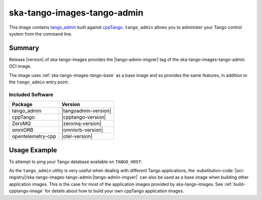 .. _ska-tango-images-tango-admin:

============================
ska-tango-images-tango-admin
============================

This image contains `tango_admin
<https://gitlab.com/tango-controls/tango_admin>`_ built against `cppTango
<https://gitlab.com/tango-controls/cppTango>`_.  ``tango_admin`` allows you to
administer your Tango control system from the command line.

Summary
-------

Release |version| of ska-tango-images provides the |tango-admin-imgver| tag of
the ska-tango-images-tango-admin OCI image.

The image uses :ref:`ska-tango-images-tango-base` as a base image and so
provides the same features, in addition to the ``tango_admin`` entry point.

Included Software
*****************

.. list-table::
   :header-rows: 1

   * - Package
     - Version
   * - tango_admin
     - |tangoadmin-version|
   * - cppTango
     - |cpptango-version|
   * - ZeroMQ
     - |zeromq-version|
   * - omniORB
     - |omniorb-version|
   * - opentelemetry-cpp
     - |otel-version|

Usage Example
-------------

To attempt to ping your Tango database available on ``TANGO_HOST``:

.. code-block:: bash
   :substitutions:

   docker run --rm --env TANGO_HOST=$TANGO_HOST --net=host \
     |oci-registry|/ska-tango-images-tango-admin:|tango-admin-imgver| \
     --ping-database

As the ``tango_admin`` utility is very useful when dealing with different Tango
applications, the
:substitution-code:`|oci-registry|/ska-tango-images-tango-admin:|tango-admin-imgver|`
can also be used as a base image when building other application images.  This
is the case for most of the application images provided by ska-tango-images. See
:ref:`build-cpptango-image` for details about how to build your own cppTango
application images.
